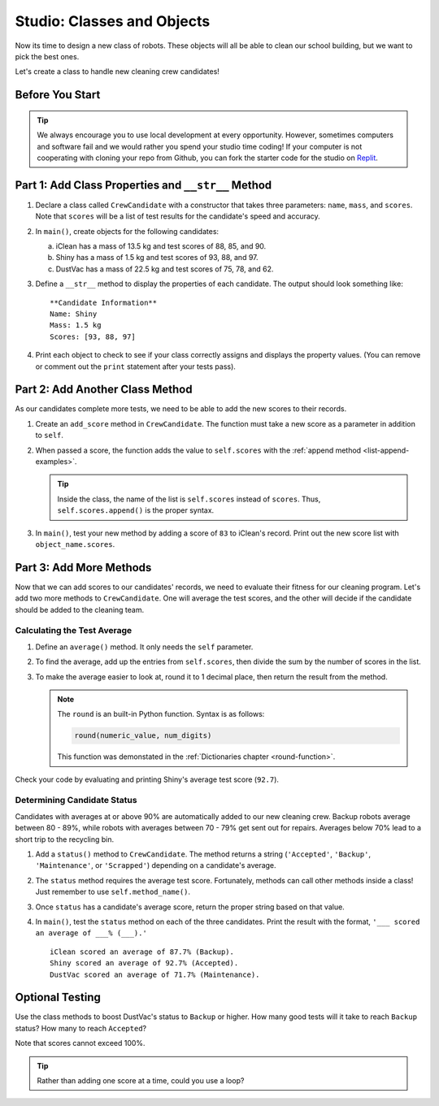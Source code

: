 Studio: Classes and Objects
============================

Now its time to design a new class of robots. These objects will all be able to
clean our school building, but we want to pick the best ones.

Let's create a class to handle new cleaning crew candidates!

Before You Start
----------------

.. admonition:: Tip

   We always encourage you to use local development at every opportunity. However, sometimes computers and software fail and we would rather you spend your studio time coding!
   If your computer is not cooperating with cloning your repo from Github, you can fork the starter code for the studio on `Replit <https://replit.com/@launchcode/ClassesStudio#main.py>`__.

Part 1: Add Class Properties and ``__str__`` Method
---------------------------------------------------

#. Declare a class called ``CrewCandidate`` with a constructor that takes
   three parameters: ``name``, ``mass``, and ``scores``. Note that ``scores``
   will be a list of test results for the candidate's speed and accuracy.
#. In ``main()``, create objects for the following candidates:

   a. iClean has a mass of 13.5 kg and test scores of 88, 85, and 90.
   b. Shiny has a mass of 1.5 kg and test scores of 93, 88, and 97.
   c. DustVac has a mass of 22.5 kg and test scores of 75, 78, and 62.

#. Define a ``__str__`` method to display the properties of each candidate. The
   output should look something like:

   ::

      **Candidate Information**
      Name: Shiny
      Mass: 1.5 kg
      Scores: [93, 88, 97]

#. Print each object to check to see if your class correctly assigns and
   displays the property values. (You can remove or comment out the ``print``
   statement after your tests pass).

Part 2: Add Another Class Method
--------------------------------

As our candidates complete more tests, we need to be able to add the new
scores to their records.

#. Create an ``add_score`` method in ``CrewCandidate``. The function must take
   a new score as a parameter in addition to ``self``.
#. When passed a score, the function adds the value to ``self.scores`` with the
   :ref:`append method <list-append-examples>`.

   .. admonition:: Tip

      Inside the class, the name of the list is ``self.scores`` instead of
      ``scores``. Thus, ``self.scores.append()`` is the proper syntax.

#. In ``main()``, test your new method by adding a score of ``83`` to iClean's
   record. Print out the new score list with ``object_name.scores``.

Part 3: Add More Methods
------------------------

Now that we can add scores to our candidates' records, we need to evaluate
their fitness for our cleaning program. Let's add two more methods to
``CrewCandidate``. One will average the test scores, and the other will decide
if the candidate should be added to the cleaning team.

Calculating the Test Average
^^^^^^^^^^^^^^^^^^^^^^^^^^^^^

#. Define an ``average()`` method. It only needs the ``self`` parameter.
#. To find the average, add up the entries from ``self.scores``, then divide
   the sum by the number of scores in the list.
#. To make the average easier to look at,
   round it to 1 decimal place, then return the result
   from the method.

   .. admonition:: Note

      The ``round`` is an built-in Python function.  Syntax is as follows:

      .. sourcecode:: python

         round(numeric_value, num_digits)

      This function was demonstated in the :ref:`Dictionaries chapter <round-function>`.

Check your code by evaluating and printing Shiny's average test score
(``92.7``).

Determining Candidate Status
^^^^^^^^^^^^^^^^^^^^^^^^^^^^^

Candidates with averages at or above 90% are automatically added to our new
cleaning crew. Backup robots average between 80 - 89%, while robots with
averages between 70 - 79% get sent out for repairs. Averages below 70% lead to
a short trip to the recycling bin.

#. Add a ``status()`` method to ``CrewCandidate``. The method returns a string
   (``'Accepted'``, ``'Backup'``, ``'Maintenance'``, or ``'Scrapped'``)
   depending on a candidate's average.
#. The ``status`` method requires the average test score. Fortunately, methods
   can call other methods inside a class! Just remember to use
   ``self.method_name()``.
#. Once ``status`` has a candidate's average score, return the proper string
   based on that value.
#. In ``main()``, test the ``status`` method on each of the three candidates.
   Print the result with the format, ``'___ scored an average of ___% (___).'``

   ::

      iClean scored an average of 87.7% (Backup).
      Shiny scored an average of 92.7% (Accepted).
      DustVac scored an average of 71.7% (Maintenance).

Optional Testing
----------------

Use the class methods to boost DustVac's status to ``Backup`` or higher. How
many good tests will it take to reach ``Backup`` status? How many to reach
``Accepted``?

Note that scores cannot exceed 100%.

.. admonition:: Tip

   Rather than adding one score at a time, could you use a loop?
